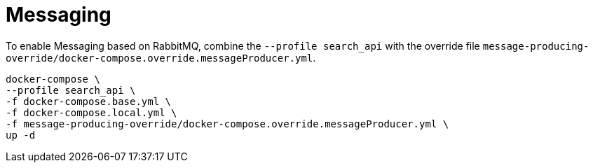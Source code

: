 = Messaging

To enable Messaging based on RabbitMQ, combine the `--profile search_api` with the override file `message-producing-override/docker-compose.override.messageProducer.yml`.

[source,shell]
----
docker-compose \
--profile search_api \
-f docker-compose.base.yml \
-f docker-compose.local.yml \
-f message-producing-override/docker-compose.override.messageProducer.yml \
up -d
----
